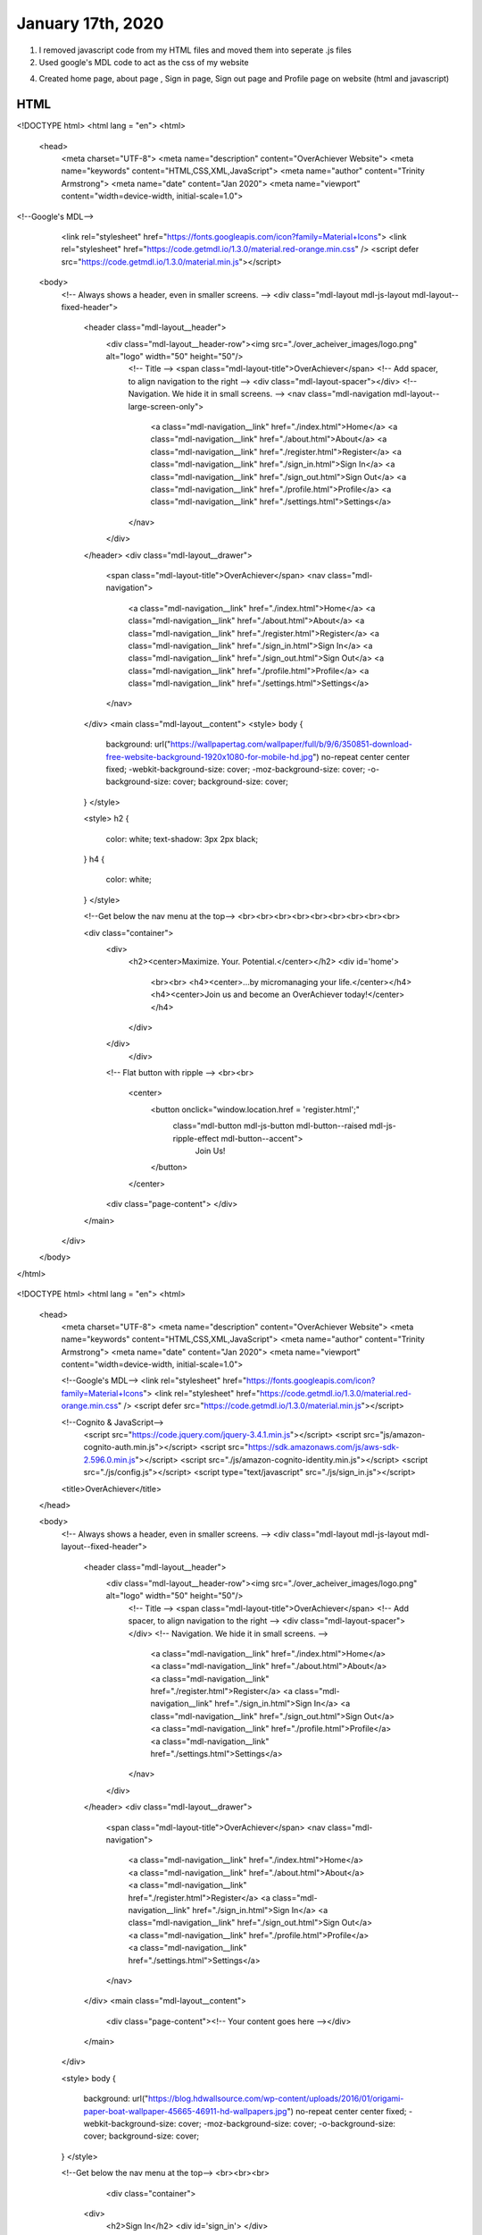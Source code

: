 
January 17th, 2020
==================

1. I removed javascript code from my HTML files and moved them into seperate .js files

2. Used google's MDL code to act as the css of my website

4. Created home page, about page , Sign in page, Sign out page and Profile page on website (html and javascript)

HTML
****

.. tabs::

  .. group-tab:: Home

    .. literalinclude:: ./OverAchiever/index.html
      :language: html
      :linenos:
<!DOCTYPE html>
<html lang = "en">
<html>
  <head>
    <meta charset="UTF-8">
    <meta name="description" content="OverAchiever Website">
    <meta name="keywords" content="HTML,CSS,XML,JavaScript">
    <meta name="author" content="Trinity Armstrong">
    <meta name="date" content="Jan 2020">
    <meta name="viewport" content="width=device-width, initial-scale=1.0">

<!--Google's MDL-->
    <link rel="stylesheet" href="https://fonts.googleapis.com/icon?family=Material+Icons">
    <link rel="stylesheet" href="https://code.getmdl.io/1.3.0/material.red-orange.min.css" />
    <script defer src="https://code.getmdl.io/1.3.0/material.min.js"></script>
  
  <body>
    <!-- Always shows a header, even in smaller screens. -->
    <div class="mdl-layout mdl-js-layout mdl-layout--fixed-header">
      <header class="mdl-layout__header">
        <div class="mdl-layout__header-row"><img src="./over_acheiver_images/logo.png" alt="logo" width="50" height="50"/>
          <!-- Title -->
          <span class="mdl-layout-title">OverAchiever</span>
          <!-- Add spacer, to align navigation to the right -->
          <div class="mdl-layout-spacer"></div>
          <!-- Navigation. We hide it in small screens. -->
          <nav class="mdl-navigation mdl-layout--large-screen-only">
            <a class="mdl-navigation__link" href="./index.html">Home</a>
            <a class="mdl-navigation__link" href="./about.html">About</a> 
            <a class="mdl-navigation__link" href="./register.html">Register</a>
            <a class="mdl-navigation__link" href="./sign_in.html">Sign In</a>
            <a class="mdl-navigation__link" href="./sign_out.html">Sign Out</a>
            <a class="mdl-navigation__link" href="./profile.html">Profile</a>
            <a class="mdl-navigation__link" href="./settings.html">Settings</a>
          </nav>
        </div>
      </header>
      <div class="mdl-layout__drawer">
        <span class="mdl-layout-title">OverAchiever</span>
        <nav class="mdl-navigation">
          <a class="mdl-navigation__link" href="./index.html">Home</a>
          <a class="mdl-navigation__link" href="./about.html">About</a> 
          <a class="mdl-navigation__link" href="./register.html">Register</a>
          <a class="mdl-navigation__link" href="./sign_in.html">Sign In</a>
          <a class="mdl-navigation__link" href="./sign_out.html">Sign Out</a>
          <a class="mdl-navigation__link" href="./profile.html">Profile</a>
          <a class="mdl-navigation__link" href="./settings.html">Settings</a>
        </nav>
      </div>
      <main class="mdl-layout__content">
      <style>
      body {
        background: url("https://wallpapertag.com/wallpaper/full/b/9/6/350851-download-free-website-background-1920x1080-for-mobile-hd.jpg") no-repeat center center fixed; 
        -webkit-background-size: cover;
        -moz-background-size: cover;
        -o-background-size: cover;
        background-size: cover;
      }
      </style>
    
      <style>
      h2 { 
        color: white;
        text-shadow: 3px 2px black;
      }
      h4 { 
        color: white;
      }
      </style>
      
      <!--Get below the nav menu at the top-->
      <br><br><br><br><br><br><br><br><br>
    
      <div class="container">
        <div>
          <h2><center>Maximize. Your. Potential.</center></h2>
          <div id='home'>
            <br><br>
            <h4><center>...by micromanaging your life.</center></h4>
            <h4><center>Join us and become an OverAchiever today!</center></h4>
          </div>
        </div>
		  </div>
		 
        <!-- Flat button with ripple -->
        <br><br>
          <center>
            <button onclick="window.location.href = 'register.html';"
              class="mdl-button mdl-js-button mdl-button--raised mdl-js-ripple-effect mdl-button--accent">
                Join Us!
            </button>
          </center>
        <div class="page-content"> </div>
      </main>
    </div>

  </body>
  
</html>


  .. group-tab:: Sign In

    .. literalinclude:: ./OverAchiever/sign_in.html
      :language: html
      :linenos:
<!DOCTYPE html>
<html lang = "en">
<html>
  <head>
    <meta charset="UTF-8">
    <meta name="description" content="OverAchiever Website">
    <meta name="keywords" content="HTML,CSS,XML,JavaScript">
    <meta name="author" content="Trinity Armstrong">
    <meta name="date" content="Jan 2020">
    <meta name="viewport" content="width=device-width, initial-scale=1.0">
    
    <!--Google's MDL-->
    <link rel="stylesheet" href="https://fonts.googleapis.com/icon?family=Material+Icons">
    <link rel="stylesheet" href="https://code.getmdl.io/1.3.0/material.red-orange.min.css" /> 
    <script defer src="https://code.getmdl.io/1.3.0/material.min.js"></script>
    
    <!--Cognito & JavaScript-->
  	<script src="https://code.jquery.com/jquery-3.4.1.min.js"></script>
  	<script src="js/amazon-cognito-auth.min.js"></script>
  	<script src="https://sdk.amazonaws.com/js/aws-sdk-2.596.0.min.js"></script> 
  	<script src="./js/amazon-cognito-identity.min.js"></script>   
  	<script src="./js/config.js"></script>
  	<script type="text/javascript" src="./js/sign_in.js"></script>
    
    <title>OverAchiever</title>
  </head>
  
  <body>
    <!-- Always shows a header, even in smaller screens. -->
    <div class="mdl-layout mdl-js-layout mdl-layout--fixed-header">
      <header class="mdl-layout__header">
        <div class="mdl-layout__header-row"><img src="./over_acheiver_images/logo.png" alt="logo" width="50" height="50"/>
          <!-- Title -->
          <span class="mdl-layout-title">OverAchiever</span>
          <!-- Add spacer, to align navigation to the right -->
          <div class="mdl-layout-spacer"></div>
          <!-- Navigation. We hide it in small screens. -->
            <a class="mdl-navigation__link" href="./index.html">Home</a>
            <a class="mdl-navigation__link" href="./about.html">About</a> 
            <a class="mdl-navigation__link" href="./register.html">Register</a>
            <a class="mdl-navigation__link" href="./sign_in.html">Sign In</a>
            <a class="mdl-navigation__link" href="./sign_out.html">Sign Out</a>
            <a class="mdl-navigation__link" href="./profile.html">Profile</a>
            <a class="mdl-navigation__link" href="./settings.html">Settings</a>
          </nav>
        </div>
      </header>
      <div class="mdl-layout__drawer">
        <span class="mdl-layout-title">OverAchiever</span>
        <nav class="mdl-navigation">
          <a class="mdl-navigation__link" href="./index.html">Home</a>
          <a class="mdl-navigation__link" href="./about.html">About</a> 
          <a class="mdl-navigation__link" href="./register.html">Register</a>
          <a class="mdl-navigation__link" href="./sign_in.html">Sign In</a>
          <a class="mdl-navigation__link" href="./sign_out.html">Sign Out</a>
          <a class="mdl-navigation__link" href="./profile.html">Profile</a>
          <a class="mdl-navigation__link" href="./settings.html">Settings</a>
        </nav>
      </div>
      <main class="mdl-layout__content">
        <div class="page-content"><!-- Your content goes here --></div>
      </main>
    </div>
    
    <style>
    body {
      background: url("https://blog.hdwallsource.com/wp-content/uploads/2016/01/origami-paper-boat-wallpaper-45665-46911-hd-wallpapers.jpg") no-repeat center center fixed; 
      -webkit-background-size: cover;
      -moz-background-size: cover;
      -o-background-size: cover;
      background-size: cover;
    }
    </style>

    <!--Get below the nav menu at the top-->
    <br><br><br>
    
		<div class="container">
      <div>
        <h2>Sign In</h2>
        <div id='sign_in'>
        </div>
      </div>
		</div>

    <div style="text-align:center">
    	<main class="mdl-layout__content">
    		<div class="mdl-card mdl-shadow--6dp">
    			<div class="mdl-card__title mdl-color--primary mdl-color-text--white">
    				<h2 class="mdl-card__title-text">Login</h2>
    			</div>
    	  	<div class="mdl-card__supporting-text">
    				<form action="#">
    					<div class="mdl-textfield mdl-js-textfield">
    						<input class="mdl-textfield__input" type="text" id="inputUsername" />
    						<label class="mdl-textfield__label" for="username">Email Address</label>
    					</div>
    					<div class="mdl-textfield mdl-js-textfield">
    						<input class="mdl-textfield__input" type="password" id="inputPassword" />
    						<label class="mdl-textfield__label" for="userpass">Password</label>
    					</div>
    				</form>
    			</div>
    			<div class="mdl-card__actions mdl-card--border">
    				<button class="mdl-button mdl-js-button mdl-button--raised mdl-js-ripple-effect mdl-button--accent" onclick="signInButton();">Login</button>
    			</div>
    		</div>
    	</main>
    </div>
    
    <div class="container">
      <div>
        <div id='logged-in'>
          <p></p>
        </div>
      </div>
		</div>

  </body>
</html>


  .. group-tab:: Sign Out

    .. literalinclude:: ./OverAchiever/sign_out.html
      :language: html
      :linenos:

  .. group-tab:: About

    .. literalinclude:: ./OverAchiever/about.html
      :language: html
      :linenos:

  .. group-tab:: Profile

    .. literalinclude:: ./OverAchiever/profile.html
      :language: html
      :linenos:

JavaScript
**********

.. tabs::

  .. group-tab:: Sign In

    .. literalinclude:: ./OverAchiever/js/sign_in.js
      :language: javascript
      :linenos:

  .. group-tab:: Sign Out

    .. literalinclude:: ./OverAchiever/js/sign_out.js
      :language: javascript
      :linenos:

  .. group-tab:: Profile

    .. literalinclude:: ./OverAchiever/js/profile.js
      :language: javascript
      :linenos:

